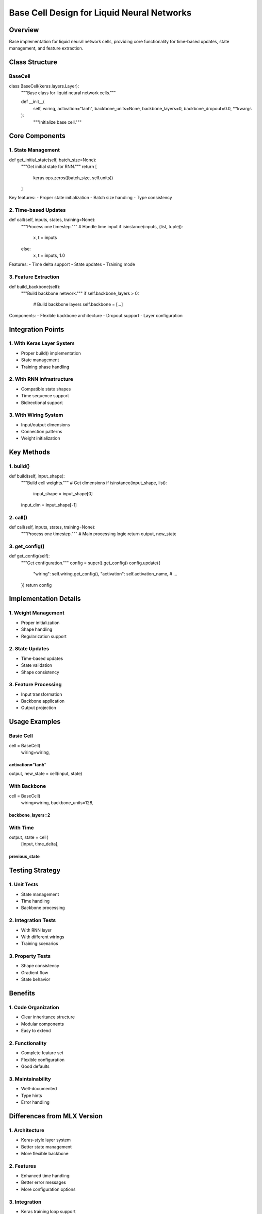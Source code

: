 Base Cell Design for Liquid Neural Networks
===========================================

Overview
--------

Base implementation for liquid neural network cells, providing core
functionality for time-based updates, state management, and feature
extraction.

Class Structure
---------------

BaseCell
~~~~~~~~

.. code:: python

class BaseCell(keras.layers.Layer):
    """Base class for liquid neural network cells."""

    def __init__(
        self,
        wiring,
        activation="tanh",
        backbone_units=None,
        backbone_layers=0,
        backbone_dropout=0.0,
        **kwargs
    ):
        """Initialize base cell."""

Core Components
---------------

1. State Management
~~~~~~~~~~~~~~~~~~~

.. code:: python

def get_initial_state(self, batch_size=None):
    """Get initial state for RNN."""
    return [
        keras.ops.zeros((batch_size, self.units))
    ]

Key features: - Proper state initialization - Batch size handling - Type
consistency

2. Time-based Updates
~~~~~~~~~~~~~~~~~~~~~

.. code:: python

def call(self, inputs, states, training=None):
    """Process one timestep."""
    # Handle time input
    if isinstance(inputs, (list, tuple)):
        x, t = inputs
    else:
        x, t = inputs, 1.0

Features: - Time delta support - State updates - Training mode

3. Feature Extraction
~~~~~~~~~~~~~~~~~~~~~

.. code:: python

def build_backbone(self):
    """Build backbone network."""
    if self.backbone_layers > 0:
        # Build backbone layers
        self.backbone = [...]

Components: - Flexible backbone architecture - Dropout support - Layer
configuration

Integration Points
------------------

1. With Keras Layer System
~~~~~~~~~~~~~~~~~~~~~~~~~~

- Proper build() implementation
- State management
- Training phase handling

2. With RNN Infrastructure
~~~~~~~~~~~~~~~~~~~~~~~~~~

- Compatible state shapes
- Time sequence support
- Bidirectional support

3. With Wiring System
~~~~~~~~~~~~~~~~~~~~~

- Input/output dimensions
- Connection patterns
- Weight initialization

Key Methods
-----------

1. build()
~~~~~~~~~~

.. code:: python

def build(self, input_shape):
    """Build cell weights."""
    # Get dimensions
    if isinstance(input_shape, list):
        input_shape = input_shape[0]
    input_dim = input_shape[-1]

2. call()
~~~~~~~~~

.. code:: python

def call(self, inputs, states, training=None):
    """Process one timestep."""
    # Main processing logic
    return output, new_state

3. get_config()
~~~~~~~~~~~~~~~

.. code:: python

def get_config(self):
    """Get configuration."""
    config = super().get_config()
    config.update({
        "wiring": self.wiring.get_config(),
        "activation": self.activation_name,
        # ...
    })
    return config

Implementation Details
----------------------

1. Weight Management
~~~~~~~~~~~~~~~~~~~~

- Proper initialization
- Shape handling
- Regularization support

2. State Updates
~~~~~~~~~~~~~~~~

- Time-based updates
- State validation
- Shape consistency

3. Feature Processing
~~~~~~~~~~~~~~~~~~~~~

- Input transformation
- Backbone application
- Output projection

Usage Examples
--------------

Basic Cell
~~~~~~~~~~

.. code:: python

cell = BaseCell(
    wiring=wiring,
activation="tanh"
)))))))))))))))))
output, new_state = cell(input, state)

With Backbone
~~~~~~~~~~~~~

.. code:: python

cell = BaseCell(
    wiring=wiring,
    backbone_units=128,
backbone_layers=2
)))))))))))))))))

With Time
~~~~~~~~~

.. code:: python

output, state = cell(
    [input, time_delta],
previous_state
))))))))))))))

Testing Strategy
----------------

1. Unit Tests
~~~~~~~~~~~~~

- State management
- Time handling
- Backbone processing

2. Integration Tests
~~~~~~~~~~~~~~~~~~~~

- With RNN layer
- With different wirings
- Training scenarios

3. Property Tests
~~~~~~~~~~~~~~~~~

- Shape consistency
- Gradient flow
- State behavior

Benefits
--------

1. Code Organization
~~~~~~~~~~~~~~~~~~~~

- Clear inheritance structure
- Modular components
- Easy to extend

2. Functionality
~~~~~~~~~~~~~~~~

- Complete feature set
- Flexible configuration
- Good defaults

3. Maintainability
~~~~~~~~~~~~~~~~~~

- Well-documented
- Type hints
- Error handling

Differences from MLX Version
----------------------------

1. Architecture
~~~~~~~~~~~~~~~

- Keras-style layer system
- Better state management
- More flexible backbone

2. Features
~~~~~~~~~~~

- Enhanced time handling
- Better error messages
- More configuration options

3. Integration
~~~~~~~~~~~~~~

- Keras training loop support
- Custom training support
- Better serialization

Next Steps
----------

1. Implementation

- Core base class
- Utility functions
- Test suite

2. Documentation

- API reference
- Usage examples
- Migration guide

3. Integration

- With existing cells
- With training system
- With examples
